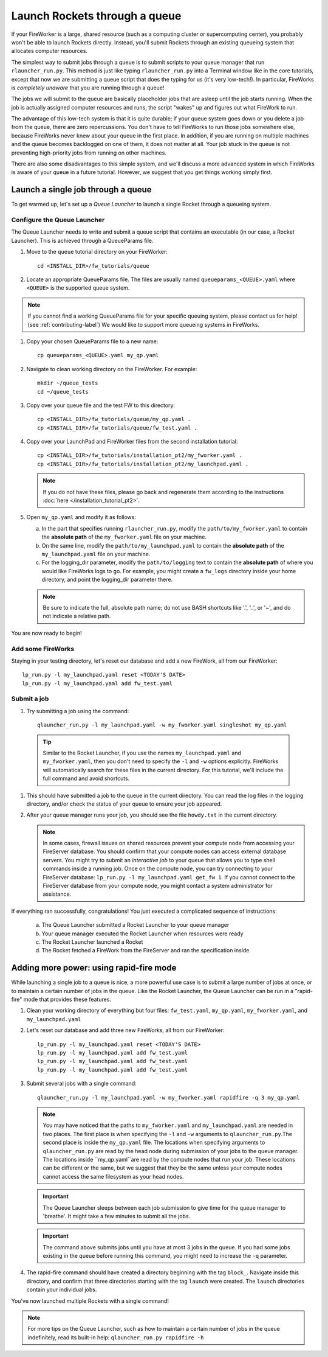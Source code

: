 ==============================
Launch Rockets through a queue
==============================

If your FireWorker is a large, shared resource (such as a computing cluster or supercomputing center), you probably won't be able to launch Rockets directly. Instead, you'll submit Rockets through an existing queueing system that allocates computer resources.

The simplest way to submit jobs through a queue is to submit scripts to your queue manager that run ``rlauncher_run.py``. This method is just like typing ``rlauncher_run.py`` into a Terminal window like in the core tutorials, except that now we are submitting a queue script that does the typing for us (it's very low-tech!). In particular, FireWorks is *completely unaware* that you are running through a queue!

The jobs we will submit to the queue are basically placeholder jobs that are asleep until the job starts running. When the job is actually assigned computer resources and runs, the script "wakes" up and figures out what FireWork to run.

The advantage of this low-tech system is that it is quite durable; if your queue system goes down or you delete a job from the queue, there are zero repercussions. You don't have to tell FireWorks to run those jobs somewhere else, because FireWorks never knew about your queue in the first place. In addition, if you are running on multiple machines and the queue becomes backlogged on one of them, it does not matter at all. Your job stuck in the queue is not preventing high-priority jobs from running on other machines.

There are also some disadvantages to this simple system, and we'll discuss a more advanced system in which FireWorks is aware of your queue in a future tutorial. However, we suggest that you get things working simply first.

Launch a single job through a queue
===================================

To get warmed up, let's set up a *Queue Launcher* to launch a single Rocket through a queueing system.

Configure the Queue Launcher
---------------------------

The Queue Launcher needs to write and submit a queue script that contains an executable (in our case, a Rocket Launcher). This is achieved through a QueueParams file.

1. Move to the ``queue`` tutorial directory on your FireWorker::

    cd <INSTALL_DIR>/fw_tutorials/queue

#. Locate an appropriate QueueParams file. The files are usually named ``queueparams_<QUEUE>.yaml`` where ``<QUEUE>`` is the supported queue system.

.. note:: If you cannot find a working QueueParams file for your specific queuing system, please contact us for help! (see :ref:`contributing-label`) We would like to support more queueing systems in FireWorks.

#. Copy your chosen QueueParams file to a new name::

    cp queueparams_<QUEUE>.yaml my_qp.yaml

#. Navigate to clean working directory on the FireWorker. For example::

    mkdir ~/queue_tests
    cd ~/queue_tests

#. Copy over your queue file and the test FW to this directory::

    cp <INSTALL_DIR>/fw_tutorials/queue/my_qp.yaml .
    cp <INSTALL_DIR>/fw_tutorials/queue/fw_test.yaml .

#. Copy over your LaunchPad and FireWorker files from the second installation tutorial::

    cp <INSTALL_DIR>/fw_tutorials/installation_pt2/my_fworker.yaml .
    cp <INSTALL_DIR>/fw_tutorials/installation_pt2/my_launchpad.yaml .

   .. note:: If you do not have these files, please go back and regenerate them according to the instructions :doc:`here </installation_tutorial_pt2>`.

#. Open ``my_qp.yaml`` and modify it as follows:

   a. In the part that specifies running ``rlauncher_run.py``, modify the ``path/to/my_fworker.yaml`` to contain the **absolute path** of the ``my_fworker.yaml`` file on your machine.

   b. On the same line, modify the ``path/to/my_launchpad.yaml`` to contain the **absolute path** of the ``my_launchpad.yaml`` file on your machine.

   c. For the logging_dir parameter, modify the ``path/to/logging`` text to contain the **absolute path** of where you would like FireWorks logs to go. For example, you might create a ``fw_logs`` directory inside your home directory, and point the logging_dir parameter there.

   .. note:: Be sure to indicate the full, absolute path name; do not use BASH shortcuts like '.', '..', or '~', and do not indicate a relative path.

You are now ready to begin!

Add some FireWorks
------------------

Staying in your testing directory, let's reset our database and add a new FireWork, all from our FireWorker::

    lp_run.py -l my_launchpad.yaml reset <TODAY'S DATE>
    lp_run.py -l my_launchpad.yaml add fw_test.yaml

Submit a job
------------

1. Try submitting a job using the command::

    qlauncher_run.py -l my_launchpad.yaml -w my_fworker.yaml singleshot my_qp.yaml

  .. tip:: Similar to the Rocket Launcher, if you use the names ``my_launchpad.yaml`` and ``my_fworker.yaml``, then you don't need to specify the ``-l`` and ``-w`` options explicitly. FireWorks will automatically search for these files in the current directory. For this tutorial, we'll include the full command and avoid shortcuts.

#. This should have submitted a job to the queue in the current directory. You can read the log files in the logging directory, and/or check the status of your queue to ensure your job appeared.

#. After your queue manager runs your job, you should see the file ``howdy.txt`` in the current directory.

   .. note:: In some cases, firewall issues on shared resources prevent your compute node from accessing your FireServer database. You should confirm that your compute nodes can access external database servers. You might try to submit an *interactive job* to your queue that allows you to type shell commands inside a running job. Once on the compute node, you can try connecting to your FireServer database: ``lp_run.py -l my_launchpad.yaml get_fw 1``. If you cannot connect to the FireServer database from your compute node, you might contact a system administrator for assistance.

If everything ran successfully, congratulations! You just executed a complicated sequence of instructions:

   a. The Queue Launcher submitted a Rocket Launcher to your queue manager
   b. Your queue manager executed the Rocket Launcher when resources were ready
   c. The Rocket Launcher launched a Rocket
   d. The Rocket     fetched a FireWork from the FireServer and ran the specification inside


Adding more power: using rapid-fire mode
========================================

While launching a single job to a queue is nice, a more powerful use case is to submit a large number of jobs at once, or to maintain a certain number of jobs in the queue. Like the Rocket Launcher, the Queue Launcher can be run in a "rapid-fire" mode that provides these features.

1. Clean your working directory of everything but four files: ``fw_test.yaml``, ``my_qp.yaml``, ``my_fworker.yaml``, and ``my_launchpad.yaml``

#. Let's reset our database and add three new FireWorks, all from our FireWorker::

    lp_run.py -l my_launchpad.yaml reset <TODAY'S DATE>
    lp_run.py -l my_launchpad.yaml add fw_test.yaml
    lp_run.py -l my_launchpad.yaml add fw_test.yaml
    lp_run.py -l my_launchpad.yaml add fw_test.yaml

#. Submit several jobs with a single command::

    qlauncher_run.py -l my_launchpad.yaml -w my_fworker.yaml rapidfire -q 3 my_qp.yaml

   .. note:: You may have noticed that the paths to ``my_fworker.yaml`` and ``my_launchpad.yaml`` are needed in two places. The first place is when specifying the ``-l`` and ``-w`` arguments to ``qlauncher_run.py``.The second place is inside the ``my_qp.yaml`` file.  The locations when specifying arguments to ``qlauncher_run.py`` are read by the head node during submission of your jobs to the queue manager. The locations inside ``my_qp.yaml``are read by the compute nodes that run your job. These locations can be different or the same, but we suggest that they be the same unless your compute nodes cannot access the same filesystem as your head nodes.

   .. important:: The Queue Launcher sleeps between each job submission to give time for the queue manager to 'breathe'. It might take a few minutes to submit all the jobs.

   .. important:: The command above submits jobs until you have at most 3 jobs in the queue. If you had some jobs existing in the queue before running this command, you might need to increase the ``-q`` parameter.

#. The rapid-fire command should have created a directory beginning with the tag ``block_``. Navigate inside this directory, and confirm that three directories starting with the tag ``launch`` were created. The ``launch`` directories contain your individual jobs.

You've now launched multiple Rockets with a single command!

.. note:: For more tips on the Queue Launcher, such as how to maintain a certain number of jobs in the queue indefinitely, read its built-in help: ``qlauncher_run.py rapidfire -h``